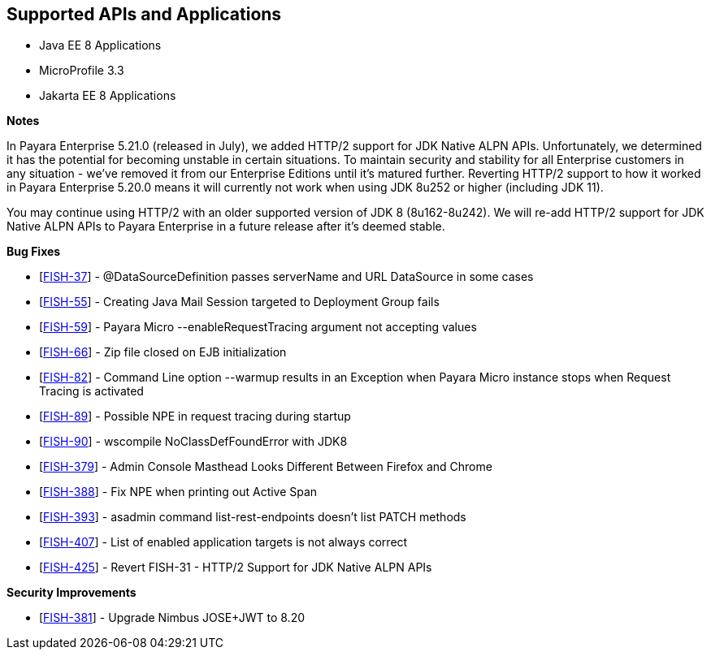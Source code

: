 == Supported APIs and Applications

* Java EE 8 Applications
* MicroProfile 3.3
* Jakarta EE 8 Applications

*Notes*

In Payara Enterprise 5.21.0 (released in July), we added HTTP/2 support for JDK Native ALPN APIs. Unfortunately, we determined it has the potential for becoming unstable in certain situations. To maintain security and stability for all Enterprise customers in any situation - we've removed it from our Enterprise Editions until it's matured further. Reverting HTTP/2 support to how it worked in Payara Enterprise 5.20.0  means it will currently not work when using JDK 8u252 or higher (including JDK 11).

You may continue using HTTP/2 with an older supported version of JDK 8 (8u162-8u242). We will re-add HTTP/2 support for JDK Native ALPN APIs to Payara Enterprise in a future release after it’s deemed stable.

*Bug Fixes*

* [https://github.com/payara/Payara/pull/4870[FISH-37]] - @DataSourceDefinition passes serverName and URL DataSource in some cases
* [https://github.com/payara/Payara/pull/4869[FISH-55]] - Creating Java Mail Session targeted to Deployment Group fails
* [https://github.com/payara/Payara/pull/4833[FISH-59]] - Payara Micro --enableRequestTracing argument not accepting values
* [https://github.com/payara/Payara/pull/4823[FISH-66]] - Zip file closed on EJB initialization
* [https://github.com/payara/Payara/pull/4834[FISH-82]] - Command Line option --warmup results in an Exception when Payara Micro instance stops when Request Tracing is activated
* [https://github.com/payara/Payara/pull/4838[FISH-89]] - Possible NPE in request tracing during startup
* [https://github.com/payara/Payara/pull/4837[FISH-90]] - wscompile NoClassDefFoundError with JDK8
* [https://github.com/payara/Payara/pull/4860[FISH-379]] - Admin Console Masthead Looks Different Between Firefox and Chrome
* [https://github.com/payara/Payara/pull/4845[FISH-388]] - Fix NPE when printing out Active Span
* [https://github.com/payara/Payara/pull/4854[FISH-393]] - asadmin command list-rest-endpoints doesn't list PATCH methods
* [https://github.com/payara/Payara/pull/4868[FISH-407]] - List of enabled application targets is not always correct
* [https://github.com/payara/Payara/pull/4871[FISH-425]] - Revert FISH-31 - HTTP/2 Support for JDK Native ALPN APIs

*Security Improvements*

* [https://github.com/payara/Payara/pull/4843[FISH-381]] - Upgrade Nimbus JOSE+JWT to 8.20

